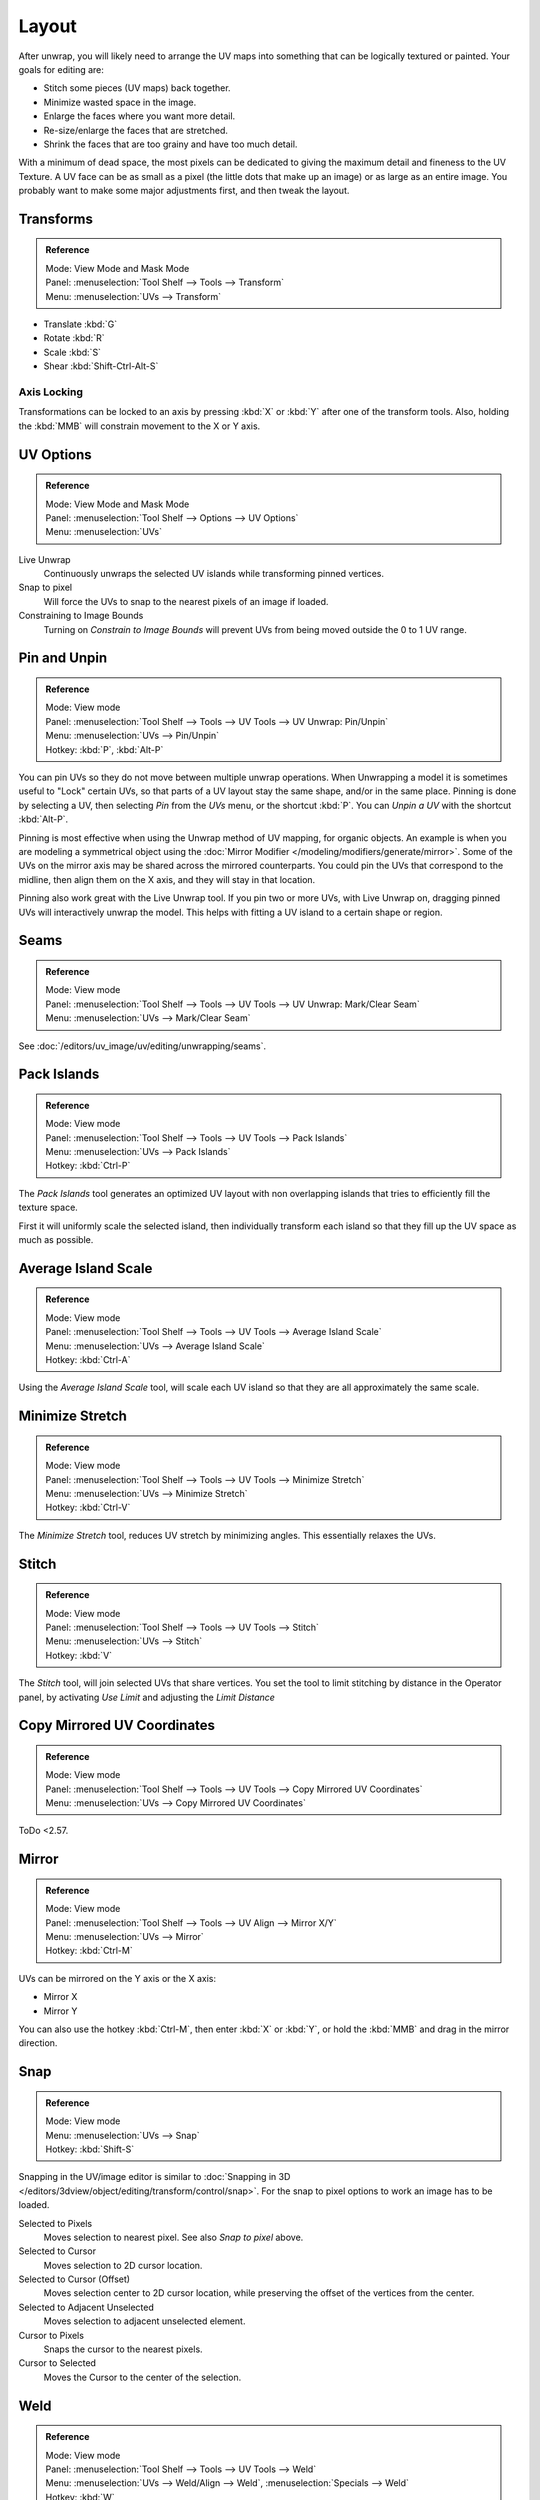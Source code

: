 ..    TODO/Review: {{review|im=old screenshot: Need to update}}.

******
Layout
******

After unwrap, you will likely need to arrange the UV maps into something that can be logically
textured or painted. Your goals for editing are:

- Stitch some pieces (UV maps) back together.
- Minimize wasted space in the image.
- Enlarge the faces where you want more detail.
- Re-size/enlarge the faces that are stretched.
- Shrink the faces that are too grainy and have too much detail.

With a minimum of dead space,
the most pixels can be dedicated to giving the maximum detail and fineness to the UV Texture.
A UV face can be as small as a pixel (the little dots that make up an image)
or as large as an entire image. You probably want to make some major adjustments first,
and then tweak the layout.


Transforms
==========

.. admonition:: Reference
   :class: refbox

   | Mode:     View Mode and Mask Mode
   | Panel:    :menuselection:`Tool Shelf --> Tools --> Transform`
   | Menu:     :menuselection:`UVs --> Transform`

- Translate :kbd:`G`
- Rotate :kbd:`R`
- Scale :kbd:`S`
- Shear :kbd:`Shift-Ctrl-Alt-S`


Axis Locking
------------

Transformations can be locked to an axis by pressing :kbd:`X` or :kbd:`Y` after one of the transform tools.
Also, holding the :kbd:`MMB` will constrain movement to the X or Y axis.


.. _bpy.types.SpaceUVEditor.use_live_unwrap:
.. _bpy.types.SpaceUVEditor.use_snap_to_pixels:
.. _bpy.types.SpaceUVEditor.lock_bounds:

UV Options
==========

.. admonition:: Reference
   :class: refbox

   | Mode:     View Mode and Mask Mode
   | Panel:    :menuselection:`Tool Shelf --> Options --> UV Options`
   | Menu:     :menuselection:`UVs`

Live Unwrap
   Continuously unwraps the selected UV islands while transforming pinned vertices.
Snap to pixel
   Will force the UVs to snap to the nearest pixels of an image if loaded.
Constraining to Image Bounds
   Turning on *Constrain to Image Bounds* will prevent UVs from being moved outside the 0 to 1 UV range.


.. _bpy.ops.uv.pin:

Pin and Unpin
=============

.. admonition:: Reference
   :class: refbox

   | Mode:     View mode
   | Panel:    :menuselection:`Tool Shelf --> Tools --> UV Tools --> UV Unwrap: Pin/Unpin`
   | Menu:     :menuselection:`UVs --> Pin/Unpin`
   | Hotkey:   :kbd:`P`, :kbd:`Alt-P`

You can pin UVs so they do not move between multiple unwrap operations.
When Unwrapping a model it is sometimes useful to "Lock" certain UVs,
so that parts of a UV layout stay the same shape, and/or in the same place.
Pinning is done by selecting a UV, then selecting *Pin* from the *UVs* menu,
or the shortcut :kbd:`P`. You can *Unpin a UV* with the shortcut :kbd:`Alt-P`.

Pinning is most effective when using the Unwrap method of UV mapping, for organic objects.
An example is when you are modeling a symmetrical object using
the :doc:`Mirror Modifier </modeling/modifiers/generate/mirror>`.
Some of the UVs on the mirror axis may be shared across the mirrored counterparts.
You could pin the UVs that correspond to the midline, then align them on the X axis,
and they will stay in that location.

Pinning also work great with the Live Unwrap tool. If you pin two or more UVs,
with Live Unwrap on, dragging pinned UVs will interactively unwrap the model.
This helps with fitting a UV island to a certain shape or region.


Seams
=====

.. admonition:: Reference
   :class: refbox

   | Mode:     View mode
   | Panel:    :menuselection:`Tool Shelf --> Tools --> UV Tools --> UV Unwrap: Mark/Clear Seam`
   | Menu:     :menuselection:`UVs --> Mark/Clear Seam`

See :doc:`/editors/uv_image/uv/editing/unwrapping/seams`.


.. _bpy.ops.uv.pack_islands:

Pack Islands
============

.. admonition:: Reference
   :class: refbox

   | Mode:     View mode
   | Panel:    :menuselection:`Tool Shelf --> Tools --> UV Tools --> Pack Islands`
   | Menu:     :menuselection:`UVs --> Pack Islands`
   | Hotkey:   :kbd:`Ctrl-P`

The *Pack Islands* tool generates an optimized UV layout with non overlapping islands
that tries to efficiently fill the texture space.

First it will uniformly scale the selected island,
then individually transform each island so that they fill up the UV space as much as possible.


.. _bpy.ops.uv.average_islands_scale:

Average Island Scale
====================

.. admonition:: Reference
   :class: refbox

   | Mode:     View mode
   | Panel:    :menuselection:`Tool Shelf --> Tools --> UV Tools --> Average Island Scale`
   | Menu:     :menuselection:`UVs --> Average Island Scale`
   | Hotkey:   :kbd:`Ctrl-A`

Using the *Average Island Scale* tool, will scale each
UV island so that they are all approximately the same scale.


.. _bpy.ops.uv.minimize_stretch:

Minimize Stretch
================

.. admonition:: Reference
   :class: refbox

   | Mode:     View mode
   | Panel:    :menuselection:`Tool Shelf --> Tools --> UV Tools --> Minimize Stretch`
   | Menu:     :menuselection:`UVs --> Minimize Stretch`
   | Hotkey:   :kbd:`Ctrl-V`

The *Minimize Stretch* tool, reduces UV stretch by minimizing angles. This essentially relaxes the UVs.


.. _bpy.ops.uv.stitch:

Stitch
======

.. admonition:: Reference
   :class: refbox

   | Mode:     View mode
   | Panel:    :menuselection:`Tool Shelf --> Tools --> UV Tools --> Stitch`
   | Menu:     :menuselection:`UVs --> Stitch`
   | Hotkey:   :kbd:`V`

The *Stitch* tool, will join selected UVs that share vertices.
You set the tool to limit stitching by distance in the Operator panel,
by activating *Use Limit* and adjusting the *Limit Distance*


Copy Mirrored UV Coordinates
============================

.. admonition:: Reference
   :class: refbox

   | Mode:     View mode
   | Panel:    :menuselection:`Tool Shelf --> Tools --> UV Tools --> Copy Mirrored UV Coordinates`
   | Menu:     :menuselection:`UVs --> Copy Mirrored UV Coordinates`

ToDo <2.57.


Mirror
======

.. admonition:: Reference
   :class: refbox

   | Mode:     View mode
   | Panel:    :menuselection:`Tool Shelf --> Tools --> UV Align --> Mirror X/Y`
   | Menu:     :menuselection:`UVs --> Mirror`
   | Hotkey:   :kbd:`Ctrl-M`

UVs can be mirrored on the Y axis or the X axis:

- Mirror X
- Mirror Y

You can also use the hotkey :kbd:`Ctrl-M`, then enter :kbd:`X` or :kbd:`Y`,
or hold the :kbd:`MMB` and drag in the mirror direction.


Snap
====

.. admonition:: Reference
   :class: refbox

   | Mode:     View mode
   | Menu:     :menuselection:`UVs --> Snap`
   | Hotkey:   :kbd:`Shift-S`

Snapping in the UV/image editor is similar to
:doc:`Snapping in 3D </editors/3dview/object/editing/transform/control/snap>`.
For the snap to pixel options to work an image has to be loaded.

Selected to Pixels
   Moves selection to nearest pixel. See also *Snap to pixel* above.
Selected to Cursor
   Moves selection to 2D cursor location.
Selected to Cursor (Offset)
   Moves selection center to 2D cursor location, while preserving the offset of the vertices from the center.
Selected to Adjacent Unselected
   Moves selection to adjacent unselected element.

Cursor to Pixels
   Snaps the cursor to the nearest pixels.
Cursor to Selected
   Moves the Cursor to the center of the selection.


.. _bpy.ops.uv.weld:

Weld
====

.. admonition:: Reference
   :class: refbox

   | Mode:     View mode
   | Panel:    :menuselection:`Tool Shelf --> Tools --> UV Tools --> Weld`
   | Menu:     :menuselection:`UVs --> Weld/Align --> Weld`,
               :menuselection:`Specials --> Weld`
   | Hotkey:   :kbd:`W`

The *Weld* tool will move selected UVs to their average position.


.. _bpy.ops.uv.remove_doubles:

Remove Doubles UV
=================

.. admonition:: Reference
   :class: refbox

   | Mode:     View mode
   | Panel:    :menuselection:`Tool Shelf --> Tools --> UV Tools --> Remove Doubles UV`
   | Menu:     :menuselection:`UVs --> Weld/Align --> Remove Doubles UV`,
               :menuselection:`Specials --> Remove Doubles UV`

The *Remove Doubles UV* tool will merge selected UVs within the specified *Margin*.


.. _bpy.ops.uv.align:

Straighten/Align
================

.. admonition:: Reference
   :class: refbox

   | Mode:     View mode
   | Panel:    :menuselection:`Tool Shelf --> Tools --> UV Tools --> UV Align --> Straighten/Align`
   | Menu:     :menuselection:`UVs --> Weld/Align --> Straighten/Align`,
               :menuselection:`Specials --> Straighten/Align`
   | Hotkey:   :kbd:`W`

Straighten
   Auto, X, Y
Align
   Will line up the selected UVs on the X axis, Y axis, or automatically chosen axis.

   Auto, X, Y


Proportional Editing
====================

.. admonition:: Reference
   :class: refbox

   | Mode:     View mode
   | Header:   :menuselection:`Proportional Editing`
   | Menu:     :menuselection:`UVs --> Proportional Editing`
   | Hotkey:   :kbd:`O`

Proportional Editing is available in UV editing. The controls are the same as in the 3D View.
See :doc:`Proportional Editing in 3D </editors/3dview/object/editing/transform/control/proportional_edit>`
for a full reference.


Show/Hide Faces
===============

.. admonition:: Reference
   :class: refbox

   | Mode:     View mode
   | Menu:     :menuselection:`UVs --> Show/Hide Faces`

- Reveal Hidden :kbd:`Alt-H`
- Hide Select :kbd:`H`
- Hide Unselect :kbd:`Shift-H`


.. _uv-image-export-layout:

Export UV Layout
================

.. admonition:: Reference
   :class: refbox

   | Mode:     View mode
   | Menu:     :menuselection:`UVs --> Export UV Layout`

Using your favorite image painting program, you could use an exported UV layout to create a texture.
Then save your changes, and back in Blender, use the :menuselection:`Image --> Open`
to load it as your UV image for the mesh in Edit Mode for the desired (and active) UV map.

As a way of communicating to an artist who is painting your UV Texture for you,
Blender has a tool called *Save UV Face Layout*
(located in the UV/Image Editor, :menuselection:`UVs --> Save UV Face Layout`)
that saves an image as a ``Targa`` (``.tga``), ``EPS``, or an ``SVG`` format for the object you have selected.

The image is an outline of the UV face mapping.
Activating the tool brings up the File Browser with options for saving the layout:

.. figure:: /images/editors_uv-image_uv_editing_layout_export-panel.png

   Export Options.

All UVs
   if disabled, then only the UV faces selected will be outlined.
Modified
   Export UVs from the modified mesh.
Format
   Select the type of image file to save (``.png``, ``.eps``, ``.svg``).
Size
   select the size of the image in pixels. The image be square.
Fill Opacity
   Set the opacity of the fill.

The image will be lines defining the UV edges that are within the image area of the UV mapping area.
Edges outside the boundary, even if selected, will not be shown in the saved graphic.

The artist will use this as a transparent layer in their paint program as a guide when painting your texture.
The example below shows Blender in the background, and the Gimp working on the texture,
using the saved layout as a guide. Note that ``targa`` format supports the Alpha channel,
so you can paint transparent areas of the mesh.

For using images as textures, see the page on
:doc:`Image Textures </render/blender_render/textures/types/image/index>`.

.. list-table::

   * - .. figure:: /images/editors_uv-image_uv_editing_layout_uv-layout.png
          :width: 320px

          A UV Layout in the UV/Image Editor.

     - .. figure:: /images/editors_uv-image_uv_editing_layout_uv-layout-export.png
          :width: 320px

          A UV Layout in a paint program.


Header
======

Pivot Point
-----------

.. admonition:: Reference
   :class: refbox

   | Mode:     View mode
   | Header:   :menuselection:`Pivot Point`

The UV/Image editor has a 2D cursor. Its position can be changed by :kbd:`LMB`
clicking in the UV/Image editor. You can also manually adjust its position in the Properties region.
The range by default is from 0 to 256 starting from the lower left corner.
By enabling *Normalized* under *Coordinates*, the range changes from 0 to 1.

The Pivot Point can be changed to:

- Bounding Box Center
- Median Point
- 2D Cursor Location


3D View
=======

.. _uv-image-rotate-reverse-uvs:

Face Mirror and Rotate UVs
--------------------------

.. admonition:: Reference
   :class: refbox

   | Editor:   3D View
   | Mode:     Edit mode
   | Menu:     :menuselection:`Mesh --> Face --> Rotate UVs/Reverse UVs`

The orientation of the UV Texture is defined by each face.
If the image is, for example, upside down or laying on its side,
use the :menuselection:`Face --> Rotate UVs` (in the 3D View in Face Select mode)
menu to rotate the UVs per face in 90-degree turns.

The :menuselection:`Face --> Reverse UVs` tool mirrors the UVs per face,
which flips the image over, showing you the image reversed.
